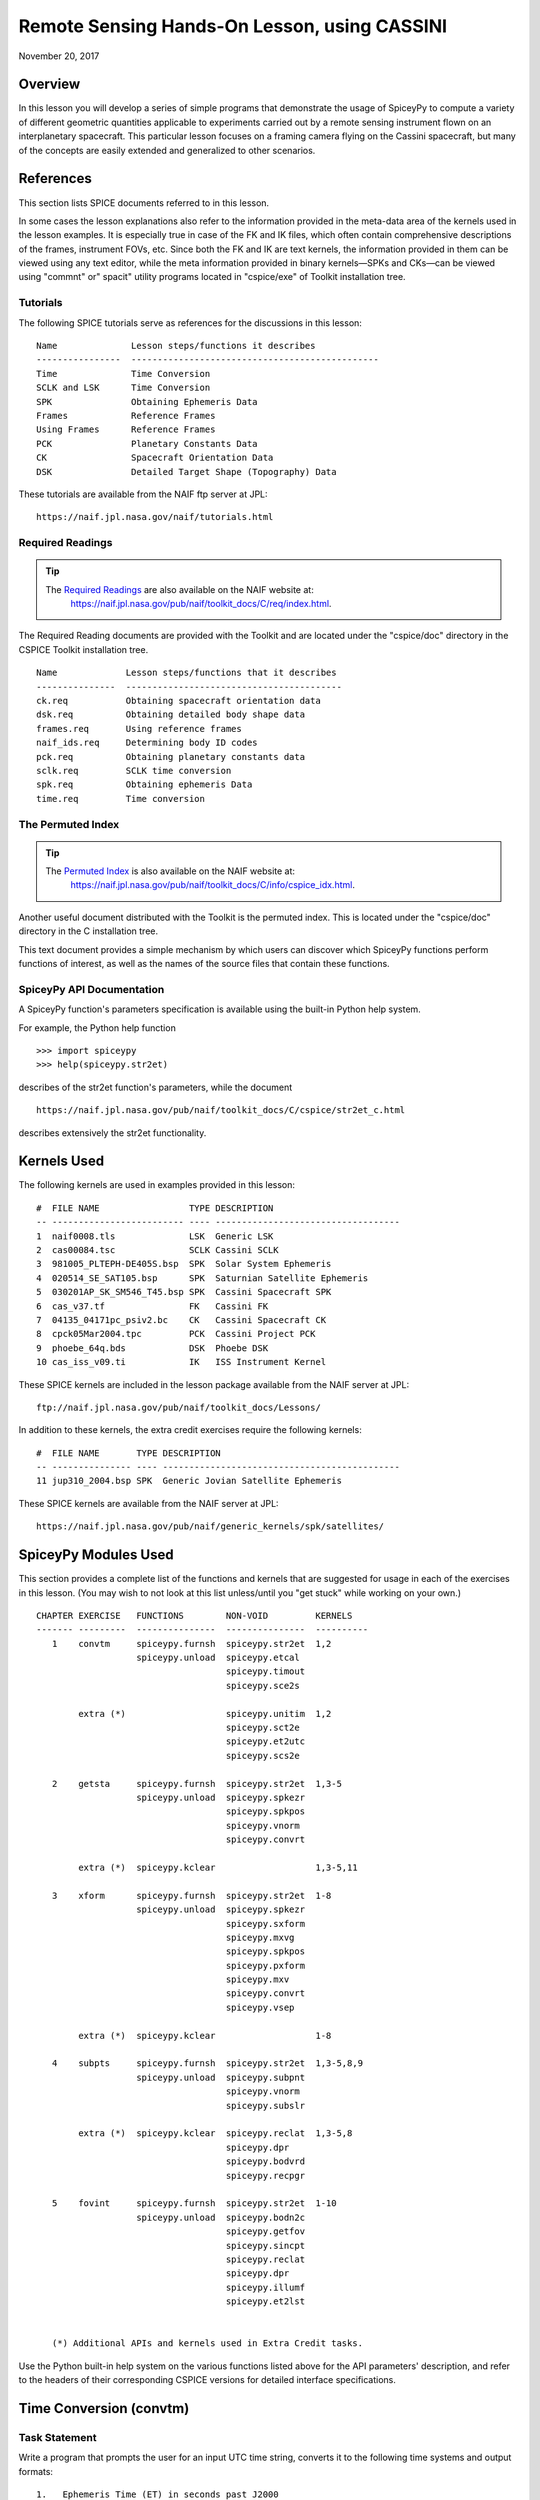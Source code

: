 Remote Sensing Hands-On Lesson, using CASSINI
==============================================

November 20, 2017

Overview
--------

In this lesson you will develop a series of simple programs that
demonstrate the usage of SpiceyPy to compute a variety of different
geometric quantities applicable to experiments carried out by a remote
sensing instrument flown on an interplanetary spacecraft. This
particular lesson focuses on a framing camera flying on the Cassini
spacecraft, but many of the concepts are easily extended and generalized
to other scenarios.

References
----------

This section lists SPICE documents referred to in this lesson.

In some cases the lesson explanations also refer to the information
provided in the meta-data area of the kernels used in the lesson
examples. It is especially true in case of the FK and IK files, which
often contain comprehensive descriptions of the frames, instrument FOVs,
etc. Since both the FK and IK are text kernels, the information provided
in them can be viewed using any text editor, while the meta information
provided in binary kernels—SPKs and CKs—can be viewed using
"commnt" or" spacit" utility programs located in "cspice/exe" of
Toolkit installation tree.

Tutorials
^^^^^^^^^^

The following SPICE tutorials serve as references for the discussions in
this lesson:

::

      Name              Lesson steps/functions it describes
      ----------------  -----------------------------------------------
      Time              Time Conversion
      SCLK and LSK      Time Conversion
      SPK               Obtaining Ephemeris Data
      Frames            Reference Frames
      Using Frames      Reference Frames
      PCK               Planetary Constants Data
      CK                Spacecraft Orientation Data
      DSK               Detailed Target Shape (Topography) Data

These tutorials are available from the NAIF ftp server at JPL:

::

      https://naif.jpl.nasa.gov/naif/tutorials.html

Required Readings
^^^^^^^^^^^^^^^^^^

.. tip::
   The `Required Readings <https://naif.jpl.nasa.gov/pub/naif/toolkit_docs/C/req/index.html>`_ are also available on the NAIF website at:
      https://naif.jpl.nasa.gov/pub/naif/toolkit_docs/C/req/index.html.

The Required Reading documents are provided with the Toolkit and are
located under the "cspice/doc" directory in the CSPICE Toolkit
installation tree.

::

      Name             Lesson steps/functions that it describes
      ---------------  -----------------------------------------
      ck.req           Obtaining spacecraft orientation data
      dsk.req          Obtaining detailed body shape data
      frames.req       Using reference frames
      naif_ids.req     Determining body ID codes
      pck.req          Obtaining planetary constants data
      sclk.req         SCLK time conversion
      spk.req          Obtaining ephemeris Data
      time.req         Time conversion

The Permuted Index
^^^^^^^^^^^^^^^^^^^

.. tip::
   The `Permuted Index <https://naif.jpl.nasa.gov/pub/naif/toolkit_docs/C/info/cspice_idx.html>`_ is also available on the NAIF website at:
      https://naif.jpl.nasa.gov/pub/naif/toolkit_docs/C/info/cspice_idx.html.


Another useful document distributed with the Toolkit is the permuted
index. This is located under the "cspice/doc" directory in the C
installation tree.

This text document provides a simple mechanism by which users can
discover which SpiceyPy functions perform functions of interest, as well
as the names of the source files that contain these functions.

SpiceyPy API Documentation
^^^^^^^^^^^^^^^^^^^^^^^^^^^

A SpiceyPy function's parameters specification is available using the
built-in Python help system.

For example, the Python help function

::

      >>> import spiceypy
      >>> help(spiceypy.str2et)

describes of the str2et function's parameters, while the document

::

      https://naif.jpl.nasa.gov/pub/naif/toolkit_docs/C/cspice/str2et_c.html

describes extensively the str2et functionality.

Kernels Used
------------

The following kernels are used in examples provided in this lesson:

::

      #  FILE NAME                 TYPE DESCRIPTION
      -- ------------------------- ---- -----------------------------------
      1  naif0008.tls              LSK  Generic LSK
      2  cas00084.tsc              SCLK Cassini SCLK
      3  981005_PLTEPH-DE405S.bsp  SPK  Solar System Ephemeris
      4  020514_SE_SAT105.bsp      SPK  Saturnian Satellite Ephemeris
      5  030201AP_SK_SM546_T45.bsp SPK  Cassini Spacecraft SPK
      6  cas_v37.tf                FK   Cassini FK
      7  04135_04171pc_psiv2.bc    CK   Cassini Spacecraft CK
      8  cpck05Mar2004.tpc         PCK  Cassini Project PCK
      9  phoebe_64q.bds            DSK  Phoebe DSK
      10 cas_iss_v09.ti            IK   ISS Instrument Kernel

These SPICE kernels are included in the lesson package available from
the NAIF server at JPL:

::

      ftp://naif.jpl.nasa.gov/pub/naif/toolkit_docs/Lessons/

In addition to these kernels, the extra credit exercises require the
following kernels:

::

      #  FILE NAME       TYPE DESCRIPTION
      -- --------------- ---- ---------------------------------------------
      11 jup310_2004.bsp SPK  Generic Jovian Satellite Ephemeris

These SPICE kernels are available from the NAIF server at JPL:

::

      https://naif.jpl.nasa.gov/pub/naif/generic_kernels/spk/satellites/

SpiceyPy Modules Used
---------------------

This section provides a complete list of the functions and kernels that
are suggested for usage in each of the exercises in this lesson. (You
may wish to not look at this list unless/until you "get stuck" while
working on your own.)

::

      CHAPTER EXERCISE   FUNCTIONS        NON-VOID         KERNELS
      ------- ---------  ---------------  ---------------  ----------
         1    convtm     spiceypy.furnsh  spiceypy.str2et  1,2
                         spiceypy.unload  spiceypy.etcal
                                          spiceypy.timout
                                          spiceypy.sce2s

              extra (*)                   spiceypy.unitim  1,2
                                          spiceypy.sct2e
                                          spiceypy.et2utc
                                          spiceypy.scs2e

         2    getsta     spiceypy.furnsh  spiceypy.str2et  1,3-5
                         spiceypy.unload  spiceypy.spkezr
                                          spiceypy.spkpos
                                          spiceypy.vnorm
                                          spiceypy.convrt

              extra (*)  spiceypy.kclear                   1,3-5,11

         3    xform      spiceypy.furnsh  spiceypy.str2et  1-8
                         spiceypy.unload  spiceypy.spkezr
                                          spiceypy.sxform
                                          spiceypy.mxvg
                                          spiceypy.spkpos
                                          spiceypy.pxform
                                          spiceypy.mxv
                                          spiceypy.convrt
                                          spiceypy.vsep

              extra (*)  spiceypy.kclear                   1-8

         4    subpts     spiceypy.furnsh  spiceypy.str2et  1,3-5,8,9
                         spiceypy.unload  spiceypy.subpnt
                                          spiceypy.vnorm
                                          spiceypy.subslr

              extra (*)  spiceypy.kclear  spiceypy.reclat  1,3-5,8
                                          spiceypy.dpr
                                          spiceypy.bodvrd
                                          spiceypy.recpgr

         5    fovint     spiceypy.furnsh  spiceypy.str2et  1-10
                         spiceypy.unload  spiceypy.bodn2c
                                          spiceypy.getfov
                                          spiceypy.sincpt
                                          spiceypy.reclat
                                          spiceypy.dpr
                                          spiceypy.illumf
                                          spiceypy.et2lst


         (*) Additional APIs and kernels used in Extra Credit tasks.

Use the Python built-in help system on the various functions listed
above for the API parameters' description, and refer to the headers of
their corresponding CSPICE versions for detailed interface
specifications.

Time Conversion (convtm)
------------------------------

Task Statement
^^^^^^^^^^^^^^

Write a program that prompts the user for an input UTC time string,
converts it to the following time systems and output formats:

::

       1.   Ephemeris Time (ET) in seconds past J2000

       2.   Calendar Ephemeris Time

       3.   Spacecraft Clock Time

and displays the results. Use the program to convert “2004 jun 11
19:32:00” UTC into these alternate systems.

Learning Goals
^^^^^^^^^^^^^^

Familiarity with the various time conversion and parsing functions
available in the Toolkit. Exposure to source code headers and their
usage in learning to call functions.

Approach
^^^^^^^^

The solution to the problem can be broken down into a series of simple
steps:

::

       --   Decide which SPICE kernels are necessary. Prepare a meta-kernel
            listing the kernels and load it into the program.

       --   Prompt the user for an input UTC time string.

       --   Convert the input time string into ephemeris time expressed as
            seconds past J2000 TDB. Display the result.

       --   Convert ephemeris time into a calendar format. Display the
            result.

       --   Convert ephemeris time into a spacecraft clock string. Display
            the result.

You may find it useful to consult the permuted index, the headers of
various source modules, and the
"Time Required Reading" (time.req) and" SCLK Required Reading"
(sclk.req) documents.

When completing the "calendar format" step above, consider using one
of two possible methods: spiceypy.etcal or spiceypy.timout.

Solution
^^^^^^^^

Solution Meta-Kernel

The meta-kernel we created for the solution to this exercise is named
'convtm.tm'. Its contents follow:

::

      KPL/MK

         This is the meta-kernel used in the solution of the "Time
         Conversion" task in the Remote Sensing Hands On Lesson.

         The names and contents of the kernels referenced by this
         meta-kernel are as follows:

         File name                   Contents
         --------------------------  -----------------------------
         naif0008.tls                Generic LSK
         cas00084.tsc                Cassini SCLK


         \begindata
         KERNELS_TO_LOAD = ( 'kernels/lsk/naif0008.tls',
                             'kernels/sclk/cas00084.tsc' )
         \begintext

Solution Source Code

A sample solution to the problem follows:

::

      #
      # Solution convtm
      #
      from __future__ import print_function
      from builtins import input

      import spiceypy

      def convtm():
          #
          # Local Parameters
          #
          METAKR = 'convtm.tm'
          SCLKID = -82

          spiceypy.furnsh( METAKR )

          #
          # Prompt the user for the input time string.
          #
          utctim = input( 'Input UTC Time: ' )

          print( 'Converting UTC Time: {:s}'.format( utctim ) )

          #
          # Convert utctim to ET.
          #
          et = spiceypy.str2et( utctim )

          print( '   ET Seconds Past J2000: {:16.3f}'.format( et ) )

          #
          # Now convert ET to a calendar time string.
          # This can be accomplished in two ways.
          #
          calet = spiceypy.etcal( et )

          print( '   Calendar ET (etcal):   {:s}'.format( calet ) )

          #
          # Or use timout for finer control over the
          # output format. The picture below was built
          # by examining the header of timout.
          #
          calet = spiceypy.timout( et, 'YYYY-MON-DDTHR:MN:SC ::TDB' )

          print( '   Calendar ET (timout):  {:s}'.format( calet ) )

          #
          # Convert ET to spacecraft clock time.
          #
          sclkst = spiceypy.sce2s( SCLKID, et )

          print( '   Spacecraft Clock Time: {:s}'.format( sclkst ) )

          spiceypy.unload( METAKR )

      if __name__ == '__main__':
          convtm()

Solution Sample Output

Execute the program:

::

      Input UTC Time: 2004 jun 11 19:32:00
      Converting UTC Time: 2004 jun 11 19:32:00
         ET Seconds Past J2000:    140254384.185
         Calendar ET (etcal):   2004 JUN 11 19:33:04.184
         Calendar ET (timout):  2004-JUN-11T19:33:04
         Spacecraft Clock Time: 1/1465674964.105

Extra Credit
^^^^^^^^^^^^^

In this "extra credit" section you will be presented with more
complex tasks, aimed at improving your understanding of time
conversions, the Toolkit routines that deal with them, and some common
errors that may happen during the execution of these conversions.

These "extra credit" tasks are provided as task statements, and
unlike the regular tasks, no approach or solution source code is
provided. In the next section, you will find the numeric solutions (when
applicable) and answers to the questions asked in these tasks.

Task statements and questions

::

       1.   Extend your program to convert the input UTC time string to TDB
            Julian Date. Convert "2004 jun 11 19:32:00" UTC.

       2.   Remove the LSK from the original meta-kernel and run your
            program again, using the same inputs as before. Has anything
            changed? Why?

       3.   Remove the SCLK from the original meta-kernel and run your
            program again, using the same inputs as before. Has anything
            changed? Why?

       4.   Modify your program to perform conversion of UTC or ephemeris
            time, to a spacecraft clock string using the NAIF ID for the
            CASSINI ISS NAC camera. Convert "2004 jun 11 19:32:00" UTC.

       5.   Find the earliest UTC time that can be converted to CASSINI
            spacecraft clock.

       6.   Extend your program to convert the spacecraft clock time
            obtained in the regular task back to UTC Time and present it in
            ISO calendar date format, with a resolution of milliseconds.

       7.   Examine the contents of the generic LSK and the CASSINI SCLK
            kernels. Can you understand and explain what you see?

Solutions and answers

::

       1.   Two methods exist in order to convert ephemeris time to Julian
            Date: spiceypy.unitim and spiceypy.timout. The difference
            between them is the type of output produced by each method.
            spiceypy.unitim returns the double precision value of an input
            epoch, while spiceypy.timout returns the string representation
            of the ephemeris time in Julian Date format (when picture input
            is set to 'JULIAND.######### ::TDB'). Refer to the function
            header for further details. The solution for the requested
            input UTC string is:

         Julian Date TDB:   2453168.3146318

       2.   When running the original program without the LSK kernel, an
            error is produced:

      Traceback (most recent call last):
        File "convtm.py", line 67, in <module>
          convtm()
        File "convtm.py", line 30, in convtm
          et = spiceypy.str2et( utctim )
        File "/home/bsemenov/local/lib/python3.5/site-packages/spiceypy/spi
      ceypy.py", line 76, in with_errcheck
          check_for_spice_error(f)
        File "/home/bsemenov/local/lib/python3.5/site-packages/spiceypy/spi
      ceypy.py", line 59, in check_for_spice_error
          raise stypes.SpiceyError(msg)
      spiceypy.utils.support_types.SpiceyError:
      =====================================================================
      ===========

      Toolkit version: N0066

      SPICE(NOLEAPSECONDS) --

      The variable that points to the leapseconds (DELTET/DELTA_AT) could n
      ot be located in the kernel pool.  It is likely that the leapseconds
      kernel has not been loaded via the routine FURNSH.

      str2et_c --> STR2ET --> TTRANS

      =====================================================================
      ===========

            This error is triggered by spiceypy.str2et because the variable
            that points to the leapseconds is not present in the kernel
            pool and therefore the program lacks data required to perform
            the requested UTC to ephemeris time conversion.

            By default, SPICE will report, as a minimum, a short
            descriptive message and a expanded form of this short message
            where more details about the error are provided. If this error
            message is not sufficient for you to understand what has
            happened, you could go to the "Exceptions" section in the
            SPICELIB or CSPICE headers of the function that has triggered
            the error and find out more information about the possible
            causes.

       3.   When running the original program without the SCLK kernel, an
            error is produced:

      Traceback (most recent call last):
        File "convtm.py", line 67, in <module>
          convtm()
        File "convtm.py", line 58, in convtm
          sclkst = spiceypy.sce2s( SCLKID, et )
        File "/home/bsemenov/local/lib/python3.5/site-packages/spiceypy/spi
      ceypy.py", line 76, in with_errcheck
          check_for_spice_error(f)
        File "/home/bsemenov/local/lib/python3.5/site-packages/spiceypy/spi
      ceypy.py", line 59, in check_for_spice_error
          raise stypes.SpiceyError(msg)
      spiceypy.utils.support_types.SpiceyError:
      =====================================================================
      ===========

      Toolkit version: N0066

      SPICE(KERNELVARNOTFOUND) --
      The Variable Was not Found in the Kernel Pool.
      SCLK_DATA_TYPE_82 not found. Did you load the SCLK kernel?

      sce2s_c --> SCE2S --> SCE2T --> SCTYPE --> SCLI01

      =====================================================================
      ===========

            This error is triggered by spiceypy.sce2s. In this case the
            error message may not give you enough information to understand
            what has actually happened. Nevertheless, the expanded form of
            this short message clearly indicates that the SCLK kernel for
            the spacecraft ID -82 has not been loaded.

            The UTC string to ephemeris time conversion and the conversion
            of ephemeris time into a calendar format worked normally as
            these conversions only require the LSK kernel to be loaded.

       4.   The first thing you need to do is to find out what the NAIF ID
            is for the CASSINI ISS NAC camera. In order to do so, examine
            the ISS instrument kernel listed above and look for the "NAIF
            ID Code to Name Mapping" and there, for the NAIF ID given to
            CASSINI_ISS_NAC (which is -82360). Then replace in your code
            the SCLK ID -82 with -82360. After executing the program using
            the original meta-kernel, you will be getting the same error as
            in the previous task. Despite the error being exactly the same,
            this case is different. Generally, spacecraft clocks are
            associated with the spacecraft ID and not with its payload,
            sensors or structures IDs. Therefore, in order to do
            conversions from/to spacecraft clock for payload, sensors or
            spacecraft structures, the spacecraft ID must be used.

            Note that this does not need to be true for all missions or
            payloads, as SPICE does not restrict the SCLKs to spacecraft
            IDs only. Please refer to your mission's SCLK kernels for
            particulars.

       5.   Use spiceypy.sct2e with the encoding of the Cassini spacecraft
            clock time set to 0.0 ticks and convert the resulting ephemeris
            time to UTC using either spiceypy.timout or spiceypy.et2utc.
            The solution for the requested SCLK string is:

         Earliest UTC convertible to SCLK: 1980-01-01T00:00:00.000

       6.   Use spiceypy.scs2e with the SCLK string obtained in the
            computations performed in the regular tasks and convert the
            resulting ephemeris time to UTC using either spiceypy.et2utc,
            with 'ISOC' format and 3 digits precision, or using
            spiceypy.timout using the time picture 'YYYY-MM-DDTHR:MN:SC.###
            ::RND'. The solution of the requested conversion is:

         Spacecraft Clock Time:          1/1465674964.105
         UTC time from spacecraft clock: 2004-06-11T19:31:59.999

Obtaining Target States and Positions (getsta)
----------------------------------------------

.. _task-statement-rs-1:

Task Statement
^^^^^^^^^^^^^^

Write a program that prompts the user for an input UTC time string,
computes the following quantities at that epoch:

::

       1.   The apparent state of Phoebe as seen from CASSINI in the J2000
            frame, in kilometers and kilometers/second. This vector itself
            is not of any particular interest, but it is a useful
            intermediate quantity in some geometry calculations.

       2.   The apparent position of the Earth as seen from CASSINI in the
            J2000 frame, in kilometers.

       3.   The one-way light time between CASSINI and the apparent
            position of Earth, in seconds.

       4.   The apparent position of the Sun as seen from Phoebe in the
            J2000 frame (J2000), in kilometers.

       5.   The actual (geometric) distance between the Sun and Phoebe, in
            astronomical units.

and displays the results. Use the program to compute these quantities at
“2004 jun 11 19:32:00” UTC.

.. _learning-goals-rs-1:

Learning Goals
^^^^^^^^^^^^^^

Understand the anatomy of an spiceypy.spkezr call. Discover the
difference between spiceypy.spkezr and spiceypy.spkpos. Familiarity with
the Toolkit utility "brief". Exposure to unit conversion with
SpiceyPy.

.. _approach-rs-1:

Approach
^^^^^^^^

The solution to the problem can be broken down into a series of simple
steps:

::

       --   Decide which SPICE kernels are necessary. Prepare a meta-kernel
            listing the kernels and load it into the program.

       --   Prompt the user for an input time string.

       --   Convert the input time string into ephemeris time expressed as
            seconds past J2000 TDB.

       --   Compute the state of Phoebe relative to CASSINI in the J2000
            reference frame, corrected for aberrations.

       --   Compute the position of Earth relative to CASSINI in the J2000
            reference frame, corrected for aberrations. (The function in
            the library that computes this also returns the one-way light
            time between CASSINI and Earth.)

       --   Compute the position of the Sun relative to Phoebe in the J2000
            reference frame, corrected for aberrations.

       --   Compute the position of the Sun relative to Phoebe without
            correcting for aberration.

            Compute the length of this vector. This provides the desired
            distance in kilometers.

       --   Convert the distance in kilometers into AU.

You may find it useful to consult the permuted index, the headers of
various source modules, and the "SPK Required Reading" (spk.req)
document.

When deciding which SPK files to load, the Toolkit utility "brief"
may be of some use.

"brief" is located in the" cspice/exe"directory for C toolkits.
Consult its user's guide available in "cspice/doc/brief.ug" for
details.

.. _solution-rs-1:

Solution
^^^^^^^^

Solution Meta-Kernel

The meta-kernel we created for the solution to this exercise is named
'getsta.tm'. Its contents follow:

::

      KPL/MK

         This is the meta-kernel used in the solution of the
         "Obtaining Target States and Positions" task in the
         Remote Sensing Hands On Lesson.

         The names and contents of the kernels referenced by this
         meta-kernel are as follows:

         File name                   Contents
         --------------------------  -----------------------------
         naif0008.tls                Generic LSK
         981005_PLTEPH-DE405S.bsp    Solar System Ephemeris
         020514_SE_SAT105.bsp        Saturnian Satellite Ephemeris
         030201AP_SK_SM546_T45.bsp   Cassini Spacecraft SPK


         \begindata
         KERNELS_TO_LOAD = ( 'kernels/lsk/naif0008.tls',
                             'kernels/spk/981005_PLTEPH-DE405S.bsp',
                             'kernels/spk/020514_SE_SAT105.bsp',
                             'kernels/spk/030201AP_SK_SM546_T45.bsp' )
         \begintext

Solution Source Code

A sample solution to the problem follows:

::

      #
      # Solution getsta.py
      #
      from __future__ import print_function
      from builtins import input

      import spiceypy

      def getsta():
          #
          # Local parameters
          #
          METAKR = 'getsta.tm'

          #
          # Load the kernels that this program requires.  We
          # will need a leapseconds kernel to convert input
          # UTC time strings into ET.  We also will need the
          # necessary SPK files with coverage for the bodies
          # in which we are interested.
          #
          spiceypy.furnsh( METAKR )

          #
          #Prompt the user for the input time string.
          #
          utctim = input( 'Input UTC Time: ' )

          print( 'Converting UTC Time: {:s}'.format(utctim)  )

          #
          #Convert utctim to ET.
          #
          et = spiceypy.str2et( utctim )

          print( '   ET seconds past J2000: {:16.3f}'.format(et) )

          #
          # Compute the apparent state of Phoebe as seen from
          # CASSINI in the J2000 frame.  All of the ephemeris
          # readers return states in units of kilometers and
          # kilometers per second.
          #
          [state, ltime] = spiceypy.spkezr( 'PHOEBE', et,      'J2000',
                                            'LT+S',   'CASSINI'       )

          print( '   Apparent state of Phoebe as seen '
                 'from CASSINI in the J2000\n'
                 '      frame (km, km/s):'              )

          print( '      X = {:16.3f}'.format(state[0])       )
          print( '      Y = {:16.3f}'.format(state[1])       )
          print( '      Z = {:16.3f}'.format(state[2])       )
          print( '     VX = {:16.3f}'.format(state[3])       )
          print( '     VY = {:16.3f}'.format(state[4])       )
          print( '     VZ = {:16.3f}'.format(state[5])       )

          #
          # Compute the apparent position of Earth as seen from
          # CASSINI in the J2000 frame.  Note: We could have
          # continued using spkezr and simply ignored the
          # velocity components.
          #
          [pos, ltime] = spiceypy.spkpos( 'EARTH', et,        'J2000',
                                          'LT+S',  'CASSINI',         )

          print( '   Apparent position of Earth as '
                 'seen from CASSINI in the J2000\n'
                 '      frame (km):'                )
          print( '      X = {:16.3f}'.format(pos[0])  )
          print( '      Y = {:16.3f}'.format(pos[1])  )
          print( '      Z = {:16.3f}'.format(pos[2])  )

          #
          # We need only display LTIME, as it is precisely the
          # light time in which we are interested.
          #
          print( '   One way light time between CASSINI and '
                 'the apparent position\n'
                 '      of Earth (seconds):'
                 ' {:16.3f}'.format(ltime) )

          #
          # Compute the apparent position of the Sun as seen from
          # PHOEBE in the J2000 frame.
          #
          [pos, ltime] = spiceypy.spkpos( 'SUN',  et,       'J2000',
                                          'LT+S', 'PHOEBE',         )

          print( '   Apparent position of Sun as '
                 'seen from Phoebe in the\n'
                 '       J2000 frame (km):'           )
          print( '      X = {:16.3f}'.format(pos[0])  )
          print( '      Y = {:16.3f}'.format(pos[1])  )
          print( '      Z = {:16.3f}'.format(pos[2])  )

          #
          # Now we need to compute the actual distance between
          # the Sun and Phoebe.  The above spkpos call gives us
          # the apparent distance, so we need to adjust our
          # aberration correction appropriately.
          #
          [pos, ltime] = spiceypy.spkpos( 'SUN',  et,      'J2000',
                                          'NONE', 'PHOEBE'         )

          #
          # Compute the distance between the body centers in
          # kilometers.
          #
          dist = spiceypy.vnorm( pos )

          #
          # Convert this value to AU using convrt.
          #
          dist = spiceypy.convrt( dist, 'KM', 'AU' )

          print( '   Actual distance between Sun and '
                 'Phoebe body centers:\n'
                 '      (AU): {:16.3f}'.format(dist) )

          spiceypy.unload( METAKR )

      if __name__ == '__main__':
          getsta()

Solution Sample Output

Execute the program:

::

      Input UTC Time: 2004 jun 11 19:32:00
      Converting UTC Time: 2004 jun 11 19:32:00
         ET seconds past J2000:    140254384.185
         Apparent state of Phoebe as seen from CASSINI in the J2000
            frame (km, km/s):
            X =         -119.921
            Y =         2194.139
            Z =          -57.639
           VX =           -5.980
           VY =           -2.119
           VZ =           -0.295
         Apparent position of Earth as seen from CASSINI in the J2000
            frame (km):
            X =    353019393.123
            Y =  -1328180352.140
            Z =   -568134171.697
         One way light time between CASSINI and the apparent position
            of Earth (seconds):         4960.427
         Apparent position of Sun as seen from Phoebe in the
             J2000 frame (km):
            X =    376551465.272
            Y =  -1190495630.303
            Z =   -508438699.110
         Actual distance between Sun and Phoebe body centers:
            (AU):            9.012

.. _extra-credit-rs-1:

Extra Credit
^^^^^^^^^^^^^

In this "extra credit" section you will be presented with more
complex tasks, aimed at improving your understanding of state
computations, particularly the application of the different light time
and stellar aberration corrections available in the spiceypy.spkezr
function, and some common errors that may happen when computing these
states.

These "extra credit" tasks are provided as task statements, and
unlike the regular tasks, no approach or solution source code is
provided. In the next section, you will find the numeric solutions (when
applicable) and answers to the questions asked in these tasks.

Task statements and questions

::

       1.   Remove the Solar System ephemerides SPK from the original
            meta-kernel and run your program again, using the same inputs
            as before. Has anything changed? Why?

       2.   Extend your program to compute the geometric position of
            Jupiter as seen from Saturn in the J2000 frame (J2000), in
            kilometers.

       3.   Extend, or modify, your program to compute the position of the
            Sun as seen from Saturn in the J2000 frame (J2000), in
            kilometers, using the following light time and aberration
            corrections: NONE, LT and LT+S. Explain the differences.

       4.   Examine the CASSINI frames definition kernel and the ISS
            instrument kernel to find the SPICE ID/name definitions.

Solutions and answers

::

       1.   When running the original program without the Solar System
            ephemerides SPK, an error is produced by spiceypy.spkezr:

      Traceback (most recent call last):
        File "getsta.py", line 128, in <module>
          getsta()
        File "getsta.py", line 47, in getsta
          'LT+S',   'CASSINI'       )
        File "/home/bsemenov/local/lib/python3.5/site-packages/spiceypy/spi
      ceypy.py", line 76, in with_errcheck
          check_for_spice_error(f)
        File "/home/bsemenov/local/lib/python3.5/site-packages/spiceypy/spi
      ceypy.py", line 59, in check_for_spice_error
          raise stypes.SpiceyError(msg)
      spiceypy.utils.support_types.SpiceyError:
      =====================================================================
      ===========

      Toolkit version: N0066

      SPICE(SPKINSUFFDATA) --

      Insufficient ephemeris data has been loaded to compute the state of -
      82 (CASSINI) relative to 0 (SOLAR SYSTEM BARYCENTER) at the ephemeris
       epoch 2004 JUN 11 19:33:04.184.

      spkezr_c --> SPKEZR --> SPKEZ --> SPKACS --> SPKGEO

      =====================================================================
      ===========

            This error is generated when trying to compute the apparent
            state of Phoebe as seen from CASSINI in the J2000 frame because
            despite both Phoebe and CASSINI ephemeris data being relative
            to the Saturn Barycenter, the state of the spacecraft with
            respect to the solar system barycenter is required to compute
            the light time and stellar aberrations. The loaded SPK data are
            enough to compute geometric states of CASSINI with respect to
            the Saturn Barycenter, and geometric states of Phoebe with
            respect to the Saturn Barycenter, but insufficient to compute
            the state of the spacecraft relative to the Solar System
            Barycenter because the SPK data needed to compute geometric
            states of Saturn Barycenter relative to the Solar System
            barycenter are no longer loaded. Run "brief" on the SPKs used
            in the original task to find out which ephemeris objects are
            available from those kernels. If you want to find out what is
            the 'center of motion' for the ephemeris object(s) included in
            an SPK, use the -c option when running "brief":


      BRIEF -- Version 4.0.0, September 8, 2010 -- Toolkit Version N0066


      Summary for: kernels/spk/981005_PLTEPH-DE405S.bsp

      Bodies: MERCURY BARYCENTER (1) w.r.t. SOLAR SYSTEM BARYCENTER (0)
              VENUS BARYCENTER (2) w.r.t. SOLAR SYSTEM BARYCENTER (0)
              EARTH BARYCENTER (3) w.r.t. SOLAR SYSTEM BARYCENTER (0)
              MARS BARYCENTER (4) w.r.t. SOLAR SYSTEM BARYCENTER (0)
              JUPITER BARYCENTER (5) w.r.t. SOLAR SYSTEM BARYCENTER (0)
              SATURN BARYCENTER (6) w.r.t. SOLAR SYSTEM BARYCENTER (0)
              URANUS BARYCENTER (7) w.r.t. SOLAR SYSTEM BARYCENTER (0)
              NEPTUNE BARYCENTER (8) w.r.t. SOLAR SYSTEM BARYCENTER (0)
              PLUTO BARYCENTER (9) w.r.t. SOLAR SYSTEM BARYCENTER (0)
              SUN (10) w.r.t. SOLAR SYSTEM BARYCENTER (0)
              MERCURY (199) w.r.t. MERCURY BARYCENTER (1)
              VENUS (299) w.r.t. VENUS BARYCENTER (2)
              MOON (301) w.r.t. EARTH BARYCENTER (3)
              EARTH (399) w.r.t. EARTH BARYCENTER (3)
              MARS (499) w.r.t. MARS BARYCENTER (4)
              Start of Interval (UTC)             End of Interval (UTC)
              -----------------------------       -------------------------
      ----
              2004-JUN-11 05:00:00.000            2004-JUN-12 12:00:00.000


      Summary for: kernels/spk/020514_SE_SAT105.bsp

      Bodies: MIMAS (601) w.r.t. SATURN BARYCENTER (6)
              ENCELADUS (602) w.r.t. SATURN BARYCENTER (6)
              TETHYS (603) w.r.t. SATURN BARYCENTER (6)
              DIONE (604) w.r.t. SATURN BARYCENTER (6)
              RHEA (605) w.r.t. SATURN BARYCENTER (6)
              TITAN (606) w.r.t. SATURN BARYCENTER (6)
              HYPERION (607) w.r.t. SATURN BARYCENTER (6)
              IAPETUS (608) w.r.t. SATURN BARYCENTER (6)
              PHOEBE (609) w.r.t. SATURN BARYCENTER (6)
              SATURN (699) w.r.t. SATURN BARYCENTER (6)
              Start of Interval (UTC)             End of Interval (UTC)
              -----------------------------       -------------------------
      ----
              2004-JUN-11 05:00:00.000            2004-JUN-12 12:00:00.000


      Summary for: kernels/spk/030201AP_SK_SM546_T45.bsp

      Body: CASSINI (-82) w.r.t. SATURN BARYCENTER (6)
            Start of Interval (UTC)             End of Interval (UTC)
            -----------------------------       ---------------------------
      --
            2004-JUN-11 05:00:00.000            2004-JUN-12 12:00:00.000



       2.   If you run your extended program with the original meta-kernel,
            the SPICE(SPKINSUFFDATA) error should be produced by the
            spiceypy.spkpos function because you have not loaded enough
            ephemeris data to compute the position of Jupiter with respect
            to Saturn. The loaded SPKs contain data for Saturn relative to
            the Solar System Barycenter, and for the Jupiter System
            Barycenter relative to the Solar System Barycenter, but the
            data for Jupiter relative to the Jupiter System Barycenter are
            missing:


         Additional kernels required for this task:

         File name                Contents
         -----------------------  ----------------------------------
         jup310_2004.bsp          Generic Jovian Satellite Ephemeris


         available in the NAIF server at:

      https://naif.jpl.nasa.gov/pub/naif/generic_kernels/spk/satellites/


            Download the relevant SPK, add it to the meta-kernel and run
            again your extended program. The solution for the input UTC
            time "2004 jun 11 19:32:00" when using the downloaded Jovian
            Satellite Ephemeris SPK:

         Actual position of Jupiter as seen from Saturn in the
            J2000 frame (km):
            X =   -436016583.291
            Y =  -1094176737.323
            Z =   -446585337.431

       3.   When using 'NONE' aberration corrections, spiceypy.spkpos
            returns the geometric position of the target body relative to
            the observer. If 'LT' is used, the returned vector corresponds
            to the position of the target at the moment it emitted photons
            arriving at the observer at `et'. If 'LT+S' is used instead,
            the returned vector takes into account the observer's velocity
            relative to the solar system barycenter. The solution for the
            input UTC time "2004 jun 11 19:32:00" is:


         Actual (geometric) position of Sun as seen from Saturn in the
            J2000 frame (km):
            X =    367770592.367
            Y =  -1197330367.359
            Z =   -510369088.677
         Light-time corrected position of Sun as seen from Saturn in the
            J2000 frame (km):
            X =    367770572.921
            Y =  -1197330417.733
            Z =   -510369109.509
         Apparent position of Sun as seen from Saturn in the
            J2000 frame (km):
            X =    367726456.168
            Y =  -1197342627.879
            Z =   -510372252.747

Spacecraft Orientation and Reference Frames (xform)
---------------------------------------------------

.. _task-statement-rs-2:

Task Statement
^^^^^^^^^^^^^^

Write a program that prompts the user for an input time string, computes
and displays the following at the epoch of interest:

::

       1.   The apparent state of Phoebe as seen from CASSINI in the
            IAU_PHOEBE body-fixed frame. This vector itself is not of any
            particular interest, but it is a useful intermediate quantity
            in some geometry calculations.

       2.   The angular separation between the apparent position of Earth
            as seen from CASSINI and the nominal boresight of the CASSINI
            high gain antenna (HGA).

            The HGA boresight direction is provided by the kernel variable
            TKFRAME_-82101_BORESIGHT, which is defined in the Cassini frame
            kernel cited above in the section "Kernels Used." In this
            kernel, the HGA boresight vector is expressed relative to the
            CASSINI_HGA reference frame.

Use the program to compute these quantities at the epoch “2004 jun 11
19:32:00” UTC.

.. _learning-goals-2:

Learning Goals
^^^^^^^^^^^^^^

Familiarity with the different types of kernels involved in chaining
reference frames together, both inertial and non-inertial. Discover some
of the matrix and vector math functions. Understand the difference
between spiceypy.pxform and spiceypy.sxform.

.. _approach-2:

Approach
^^^^^^^^

The solution to the problem can be broken down into a series of simple
steps:

::

       --   Decide which SPICE kernels are necessary. Prepare a meta-kernel
            listing the kernels and load it into the program.

       --   Prompt the user for an input time string.

       --   Convert the input time string into ephemeris time expressed as
            seconds past J2000 TDB.

       --   Compute the state of Phoebe relative to CASSINI in the J2000
            reference frame, corrected for aberrations.

       --   Compute the state transformation matrix from J2000 to
            IAU_PHOEBE at the epoch, adjusted for light time.

       --   Multiply the state of Phoebe relative to CASSINI in the J2000
            reference frame by the state transformation matrix computed in
            the previous step.

       --   Compute the position of Earth relative to CASSINI in the J2000
            reference frame, corrected for aberrations.

       --   Determine what the nominal boresight of the CASSINI high gain
            antenna is by examining the frame kernel's content.

       --   Compute the rotation matrix from the CASSINI high gain antenna
            frame to J2000.

       --   Multiply the nominal boresight expressed in the CASSINI high
            gain antenna frame by the rotation matrix from the previous
            step.

       --   Compute the separation between the result of the previous step
            and the apparent position of the Earth relative to CASSINI in
            the J2000 frame.

HINT: Several of the steps above may be compressed into a single step
using SpiceyPy functions with which you are already familiar. The
"long way" presented above is intended to facilitate the introduction
of the functions spiceypy.pxform and spiceypy.sxform.

You may find it useful to consult the permuted index, the headers of
various source modules, and the following toolkit documentation:

::

       1.   Frames Required Reading (frames.req)

       2.   PCK Required Reading (pck.req)

       3.   SPK Required Reading (spk.req)

       4.   CK Required Reading (ck.req)

This particular example makes use of many of the different types of
SPICE kernels. You should spend a few moments thinking about which
kernels you will need and what data they provide.

.. _solution-2:

Solution
^^^^^^^^

Solution Meta-Kernel

The meta-kernel we created for the solution to this exercise is named
'xform.tm'. Its contents follow:

::

      KPL/MK

         This is the meta-kernel used in the solution of the "Spacecraft
         Orientation and Reference Frames" task in the Remote Sensing
         Hands On Lesson.

         The names and contents of the kernels referenced by this
         meta-kernel are as follows:

         File name                   Contents
         --------------------------  -----------------------------
         naif0008.tls                Generic LSK
         cas00084.tsc                Cassini SCLK
         981005_PLTEPH-DE405S.bsp    Solar System Ephemeris
         020514_SE_SAT105.bsp        Saturnian Satellite Ephemeris
         030201AP_SK_SM546_T45.bsp   Cassini Spacecraft SPK
         cas_v37.tf                  Cassini FK
         04135_04171pc_psiv2.bc      Cassini Spacecraft CK
         cpck05Mar2004.tpc           Cassini Project PCK


         \begindata
         KERNELS_TO_LOAD = ( 'kernels/lsk/naif0008.tls',
                             'kernels/sclk/cas00084.tsc',
                             'kernels/spk/981005_PLTEPH-DE405S.bsp',
                             'kernels/spk/020514_SE_SAT105.bsp',
                             'kernels/spk/030201AP_SK_SM546_T45.bsp',
                             'kernels/fk/cas_v37.tf',
                             'kernels/ck/04135_04171pc_psiv2.bc',
                             'kernels/pck/cpck05Mar2004.tpc' )
         \begintext

Solution Source Code

A sample solution to the problem follows:

::

      #
      # Solution xform.py
      #
      from __future__ import print_function
      from builtins import input

      import spiceypy

      def xform():
          #
          # Local parameters
          #
          METAKR = 'xform.tm'

          #
          # Load the kernels that this program requires.  We
          # will need:
          #
          #    A leapseconds kernel
          #    A spacecraft clock kernel for CASSINI
          #    The necessary ephemerides
          #    A planetary constants file (PCK)
          #    A spacecraft orientation kernel for CASSINI (CK)
          #    A frame kernel (TF)
          #
          spiceypy.furnsh( METAKR )

          #
          #  Prompt the user for the input time string.
          #
          utctim = input( 'Input UTC Time: ' )

          print( 'Converting UTC Time: {:s}'.format(utctim)  )

          #
          #Convert utctim to ET.
          #
          et = spiceypy.str2et( utctim )

          print( '   ET seconds past J2000: {:16.3f}'.format(et) )

          #
          # Compute the apparent state of Phoebe as seen from
          # CASSINI in the J2000 frame.
          #
          [state, ltime] = spiceypy.spkezr( 'PHOEBE', et,      'J2000',
                                            'LT+S',   'CASSINI'       )
          #
          # Now obtain the transformation from the inertial
          # J2000 frame to the non-inertial body-fixed IAU_PHOEBE
          # frame.  Since we want the apparent position, we
          # need to subtract ltime from et.
          #
          sform = spiceypy.sxform( 'J2000', 'IAU_PHOEBE', et-ltime )

          #
          # Now rotate the apparent J2000 state into IAU_PHOEBE
          # with the following matrix multiplication:
          #
          bfixst = spiceypy.mxvg ( sform, state, 6, 6 )

          #
          # Display the results.
          #
          print( '   Apparent state of Phoebe as seen '
                 'from CASSINI in the IAU_PHOEBE\n'
                 '      body-fixed frame (km, km/s):'      )
          print( '      X = {:19.6f}'.format(bfixst[0])    )
          print( '      Y = {:19.6f}'.format(bfixst[1])    )
          print( '      Z = {:19.6f}'.format(bfixst[2])    )
          print( '     VX = {:19.6f}'.format(bfixst[3])    )
          print( '     VY = {:19.6f}'.format(bfixst[4])    )
          print( '     VZ = {:19.6f}'.format(bfixst[5])    )

          #
          # It is worth pointing out, all of the above could
          #  have been done with a single use of spkezr:
          #
          [state, ltime] = spiceypy.spkezr(
                              'PHOEBE', et,      'IAU_PHOEBE',
                              'LT+S',   'CASSINI'              )
          #
          # Display the results.
          #
          print( '   Apparent state of Phoebe as seen '
                 'from CASSINI in the IAU_PHOEBE\n'
                 '      body-fixed frame (km, km/s) '
                 'obtained using spkezr directly:'        )
          print( '      X = {:19.6f}'.format(state[0])    )
          print( '      Y = {:19.6f}'.format(state[1])    )
          print( '      Z = {:19.6f}'.format(state[2])    )
          print( '     VX = {:19.6f}'.format(state[3])    )
          print( '     VY = {:19.6f}'.format(state[4])    )
          print( '     VZ = {:19.6f}'.format(state[5])    )

          #
          # Note that the velocity found by using spkezr
          # to compute the state in the IAU_PHOEBE frame differs
          # at the few mm/second level from that found previously
          # by calling spkezr and then sxform. Computing
          # velocity via a single call to spkezr as we've
          # done immediately above is slightly more accurate because
          # it accounts for the effect of the rate of change of
          # light time on the apparent angular velocity of the
          # target's body-fixed reference frame.
          #
          # Now we are to compute the angular separation between
          # the apparent position of the Earth as seen from the
          # orbiter and the nominal boresight of the high gain
          # antenna.  First, compute the apparent position of
          # the Earth as seen from CASSINI in the J2000 frame.
          #
          [pos, ltime] = spiceypy.spkpos( 'EARTH', et,      'J2000',
                                          'LT+S',  'CASSINI'        )

          #
          # Now compute the location of the antenna boresight
          # at this same epoch.  From reading the frame kernel
          # we know that the antenna boresight is nominally the
          # +Z axis of the CASSINI_HGA frame defined there.
          #
          bsight = [ 0.0, 0.0, 1.0]

          #
          # Now compute the rotation matrix from CASSINI_HGA into
          # J2000.
          #
          pform = spiceypy.pxform( 'CASSINI_HGA', 'J2000', et )

          #
          # And multiply the result to obtain the nominal
          # antenna boresight in the J2000 reference frame.
          #
          bsight = spiceypy.mxv( pform, bsight )

          #
          # Lastly compute the angular separation.
          #
          sep =  spiceypy.convrt( spiceypy.vsep(bsight, pos),
                                  'RADIANS', 'DEGREES'       )

          print( '   Angular separation between the '
                 'apparent position of\n'
                 '      Earth and the CASSINI high '
                 'gain antenna boresight (degrees):\n'
                 '      {:16.3f}'.format(sep)        )

          #
          # Or alternatively we can work in the antenna
          # frame directly.
          #
          [pos, ltime] = spiceypy.spkpos(
                            'EARTH', et,      'CASSINI_HGA',
                            'LT+S',  'CASSINI'               )

          #
          # The antenna boresight is the Z-axis in the
          # CASSINI_HGA frame.
          #
          bsight = [ 0.0, 0.0, 1.0 ]

          #
          # Lastly compute the angular separation.
          #
          sep =  spiceypy.convrt( spiceypy.vsep(bsight, pos),
                                  'RADIANS', 'DEGREES'       )

          print( '   Angular separation between the '
                 'apparent position of\n'
                 '      Earth and the CASSINI high '
                 'gain antenna boresight computed\n'
                 '      using vectors in the CASSINI_HGA '
                 'frame (degrees):\n'
                 '      {:16.3f}'.format(sep)            )

          spiceypy.unload( METAKR )

      if __name__ == '__main__':
          xform()

Solution Sample Output

Execute the program:

::

      Input UTC Time: 2004 jun 11 19:32:00
      Converting UTC Time: 2004 jun 11 19:32:00
         ET seconds past J2000:    140254384.185
         Apparent state of Phoebe as seen from CASSINI in the IAU_PHOEBE
            body-fixed frame (km, km/s):
            X =        -1982.639762
            Y =         -934.530471
            Z =         -166.562595
           VX =            3.970833
           VY =           -3.812498
           VZ =           -2.371663
         Apparent state of Phoebe as seen from CASSINI in the IAU_PHOEBE
            body-fixed frame (km, km/s) obtained using spkezr directly:
            X =        -1982.639762
            Y =         -934.530471
            Z =         -166.562595
           VX =            3.970832
           VY =           -3.812496
           VZ =           -2.371663
         Angular separation between the apparent position of
            Earth and the CASSINI high gain antenna boresight (degrees):
                      71.924
         Angular separation between the apparent position of
            Earth and the CASSINI high gain antenna boresight computed
            using vectors in the CASSINI_HGA frame (degrees):
                      71.924

.. _extra-credit-2:

Extra Credit
^^^^^^^^^^^^

In this "extra credit" section you will be presented with more
complex tasks, aimed at improving your understanding of frame
transformations, and some common errors that may happen when computing
them.

These "extra credit" tasks are provided as task statements, and
unlike the regular tasks, no approach or solution source code is
provided. In the next section, you will find the numeric solutions (when
applicable) and answers to the questions asked in these tasks.

Task statements and questions

::

       1.   Run the original program using the input UTC time "2004 jun 11
            18:25:00". Explain what happens.

       2.   Compute the angular separation between the apparent position of
            the Sun as seen from CASSINI and the nominal boresight of the
            CASSINI high gain antenna (HGA). Is the HGA illuminated?

Solutions and answers

::

       1.   When running the original software using as input the UTC time
            string "2004 jun 11 18:25:00":

      Traceback (most recent call last):
        File "xform.py", line 183, in <module>
          xform()
        File "xform.py", line 130, in xform
          pform = spiceypy.pxform( 'CASSINI_HGA', 'J2000', et )
        File "/home/bsemenov/local/lib/python3.5/site-packages/spiceypy/spi
      ceypy.py", line 76, in with_errcheck
          check_for_spice_error(f)
        File "/home/bsemenov/local/lib/python3.5/site-packages/spiceypy/spi
      ceypy.py", line 59, in check_for_spice_error
          raise stypes.SpiceyError(msg)
      spiceypy.utils.support_types.SpiceyError:
      =====================================================================
      ===========

      Toolkit version: N0066

      SPICE(NOFRAMECONNECT) --

      At epoch 1.4025036418463E+08 TDB (2004 JUN 11 18:26:04.184 TDB), ther
      e is insufficient information available to transform from reference f
      rame -82101 (CASSINI_HGA) to reference frame 1 (J2000). Frame CASSINI
      _HGA could be transformed to frame -82000 (CASSINI_SC_COORD). The lat
      ter is a CK frame; a CK file containing data

      pxform_c --> PXFORM --> REFCHG

      =====================================================================
      ===========

            spiceypy.pxform returns the SPICE(NOFRAMECONNECT) error, which
            indicates that there are not sufficient data to perform the
            transformation from the CASSINI_HGA frame to J2000 at the
            requested epoch. If you summarize the CASSINI spacecraft CK
            using the "ckbrief" utility program with the -dump option
            (display interpolation intervals boundaries) you will find that
            the CK contains gaps within its segment:


      CKBRIEF -- Version 6.1.0, June 27, 2014 -- Toolkit Version N0066


      Summary for: kernels/ck/04135_04171pc_psiv2.bc

      Segment No.: 1

      Object:  -82000
        Interval Begin UTC       Interval End UTC         AV
        ------------------------ ------------------------ ---
        2004-JUN-11 05:00:00.000 2004-JUN-11 09:25:02.019 Y
        2004-JUN-11 09:26:14.019 2004-JUN-11 18:24:37.152 Y
        2004-JUN-11 18:26:13.152 2004-JUN-12 05:53:26.012 Y
        2004-JUN-12 05:54:56.012 2004-JUN-12 10:32:08.016 Y
        2004-JUN-12 10:33:26.016 2004-JUN-12 11:59:59.998 Y



            whereas if you had used ckbrief without -dump you would have
            gotten the following information (only CK segment begin/end
            times):


      CKBRIEF -- Version 6.1.0, June 27, 2014 -- Toolkit Version N0066


      Summary for: kernels/ck/04135_04171pc_psiv2.bc

      Object:  -82000
        Interval Begin UTC       Interval End UTC         AV
        ------------------------ ------------------------ ---
        2004-JUN-11 05:00:00.000 2004-JUN-12 11:59:59.998 Y



            which has insufficient detail to reveal the problem.

       2.   By computing the apparent position of the Sun as seen from
            CASSINI in the CASSINI_HGA frame, and the angular separation
            between this vector and the nominal boresight of the CASSINI
            high gain antenna (+Z-axis of the CASSINI_HGA frame), you will
            find whether the HGA is illuminated. The solution for the input
            UTC time "2004 jun 11 19:32:00" is:

      Angular separation between the apparent position of the Sun and the
      nominal boresight of the CASSINI high gain antenna (degrees):
           73.130

      HGA illumination:
         CASSINI high gain antenna IS illuminated.

            since the angular separation is smaller than 90 degrees.

Computing Sub-s/c and Sub-solar Points on an Ellipsoid and a DSK (subpts)
-------------------------------------------------------------------------

.. _task-statement-rs-3:

Task Statement
^^^^^^^^^^^^^^

Write a program that prompts the user for an input UTC time string and
computes the following quantities at that epoch:

::

       1.   The apparent sub-observer point of CASSINI on Phoebe, in the
            body fixed frame IAU_PHOEBE, in kilometers.

       2.   The apparent sub-solar point on Phoebe, as seen from CASSINI in
            the body fixed frame IAU_PHOEBE, in kilometers.

The program computes each point twice: once using an ellipsoidal shape
model and the

::

           near point/ellipsoid

definition, and once using a DSK shape model and the

::

           nadir/dsk/unprioritized

definition.

The program displays the results. Use the program to compute these
quantities at “2004 jun 11 19:32:00” UTC.

.. _learning-goals-3:

Learning Goals
^^^^^^^^^^^^^^

Discover higher level geometry calculation functions in SpiceyPy and
their usage as it relates to CASSINI.

.. _approach-3:

Approach
^^^^^^^^

This particular problem is more of an exercise in searching the permuted
index to find the appropriate functions and then reading their headers
to understand how to call them.

One point worth considering: how would the results change if the
sub-solar and sub-observer points were computed using the

::

           intercept/ellipsoid

and

::

           intercept/dsk/unprioritized

definitions? Which definition is appropriate?

.. _solution-3:

Solution
^^^^^^^^

Solution Meta-Kernel

The meta-kernel we created for the solution to this exercise is named
'subpts.tm'. Its contents follow:

::

      KPL/MK

         This is the meta-kernel used in the solution of the
         "Computing Sub-spacecraft and Sub-solar Points" task
         in the Remote Sensing Hands On Lesson.

         The names and contents of the kernels referenced by this
         meta-kernel are as follows:

         File name                   Contents
         --------------------------  -----------------------------
         naif0008.tls                Generic LSK
         981005_PLTEPH-DE405S.bsp    Solar System Ephemeris
         020514_SE_SAT105.bsp        Saturnian Satellite Ephemeris
         030201AP_SK_SM546_T45.bsp   Cassini Spacecraft SPK
         cpck05Mar2004.tpc           Cassini Project PCK
         phoebe_64q.bds              Phoebe DSK


         \begindata
         KERNELS_TO_LOAD = ( 'kernels/lsk/naif0008.tls',
                             'kernels/spk/981005_PLTEPH-DE405S.bsp',
                             'kernels/spk/020514_SE_SAT105.bsp',
                             'kernels/spk/030201AP_SK_SM546_T45.bsp',
                             'kernels/pck/cpck05Mar2004.tpc'
                             'kernels/dsk/phoebe_64q.bds' )

         \begintext

Solution Source Code

A sample solution to the problem follows:

::

      #
      # Solution subpts.py
      #
      from __future__ import print_function
      from builtins import input

      #
      # SpiceyPy package:
      #
      import spiceypy

      def subpts():
          #
          # Local parameters
          #
          METAKR = 'subpts.tm'

          #
          # Load the kernels that this program requires.  We
          # will need:
          #
          #    A leapseconds kernel
          #    The necessary ephemerides
          #    A planetary constants file (PCK)
          #    A DSK file containing Phoebe shape data
          #
          spiceypy.furnsh( METAKR )

          #
          #Prompt the user for the input time string.
          #
          utctim = input( 'Input UTC Time: ' )

          print( ' Converting UTC Time: {:s}'.format(utctim)  )

          #
          #Convert utctim to ET.
          #
          et = spiceypy.str2et( utctim )

          print( '   ET seconds past J2000: {:16.3f}'.format(et) )

          for  i  in range(2):

              if  i  == 0:
                  #
                  # Use the "near point" sub-point definition
                  # and an ellipsoidal model.
                  #
                  method = 'NEAR POINT/Ellipsoid'

              else:
                  #
                  # Use the "nadir" sub-point definition
                  # and a DSK model.
                  #
                  method = 'NADIR/DSK/Unprioritized'

              print( '\n Sub-point/target shape model: {:s}\n'.format(
                  method )  )

              #
              # Compute the apparent sub-observer point of CASSINI
              # on Phoebe.
              #
              [spoint, trgepc, srfvec] = spiceypy.subpnt(
                                      method,       'PHOEBE',  et,
                                      'IAU_PHOEBE', 'LT+S', 'CASSINI' )

              print( '   Apparent sub-observer point of CASSINI '
                     'on Phoebe in the\n'
                     '   IAU_PHOEBE frame (km):' )
              print( '      X = {:16.3f}'.format(spoint[0])              )
              print( '      Y = {:16.3f}'.format(spoint[1])              )
              print( '      Z = {:16.3f}'.format(spoint[2])              )
              print( '    ALT = {:16.3f}'.format(spiceypy.vnorm(srfvec)) )

              #
              # Compute the apparent sub-solar point on Phoebe
              # as seen from CASSINI.
              #
              [spoint, trgepc, srfvec] = spiceypy.subslr(
                              method,       'PHOEBE',  et,
                              'IAU_PHOEBE', 'LT+S', 'CASSINI' )

              print( '   Apparent sub-solar point on Phoebe '
                     'as seen from CASSINI in\n'
                     '   the IAU_PHOEBE frame (km):'  )
              print( '      X = {:16.3f}'.format(spoint[0])   )
              print( '      Y = {:16.3f}'.format(spoint[1])   )
              print( '      Z = {:16.3f}'.format(spoint[2])   )

          #
          # End of computation block for "method"
          #
          print( " )

          spiceypy.unload( METAKR )

      if __name__ == '__main__':
          subpts()

Solution Sample Output

Execute the program:

::

      Input UTC Time: 2004 jun 11 19:32:00
       Converting UTC Time: 2004 jun 11 19:32:00
         ET seconds past J2000:    140254384.185

       Sub-point/target shape model: NEAR POINT/Ellipsoid

         Apparent sub-observer point of CASSINI on Phoebe in the
         IAU_PHOEBE frame (km):
            X =          104.498
            Y =           45.269
            Z =            7.383
          ALT =         2084.116
         Apparent sub-solar point on Phoebe as seen from CASSINI in
         the IAU_PHOEBE frame (km):
            X =           78.681
            Y =           76.879
            Z =          -21.885

       Sub-point/target shape model: NADIR/DSK/Unprioritized

         Apparent sub-observer point of CASSINI on Phoebe in the
         IAU_PHOEBE frame (km):
            X =           95.373
            Y =           40.948
            Z =            6.610
          ALT =         2094.242
         Apparent sub-solar point on Phoebe as seen from CASSINI in
         the IAU_PHOEBE frame (km):
            X =           79.111
            Y =           77.338
            Z =          -22.028

.. _extra-credit-3:

Extra Credit
^^^^^^^^^^^^^

In this "extra credit" section you will be presented with more
complex tasks, aimed at improving your understanding of spiceypy.subpnt
and spiceypy.subslr functions.

These "extra credit" tasks are provided as task statements, and
unlike the regular tasks, no approach or solution source code is
provided. In the next section, you will find the numeric solutions (when
applicable) and answers to the questions asked in these tasks.

Task statements and questions

::

       1.   Recompute the apparent sub-solar point on Phoebe as seen from
            CASSINI in the body fixed frame IAU_PHOEBE in kilometers using
            the 'Intercept/ellipsoid' method at "2004 jun 11 19:32:00".
            Explain the differences.

       2.   Compute the geometric sub-spacecraft point of CASSINI on Phoebe
            in the body fixed frame IAU_PHOEBE in kilometers using the
            'Near point/ellipsoid' method at "2004 jun 11 19:32:00".

       3.   Transform the sub-spacecraft Cartesian coordinates obtained in
            the previous task to planetocentric and planetographic
            coordinates. When computing planetographic coordinates,
            retrieve Phoebe's radii by calling spiceypy.bodvrd and use the
            first element of the returned radii values as Phoebe's
            equatorial radius. Explain why planetocentric and
            planetographic latitudes and longitudes are different. Explain
            why the planetographic altitude for a point on the surface of
            Phoebe is not zero and whether this is correct or not.

Solutions and answers

::

       1.   The differences observed are due to the computation method. The
            "Intercept/ellipsoid" method defines the sub-solar point as
            the target surface intercept of the line containing the Sun and
            the target's center, while the "Near point/ellipsoid" method
            defines the sub-solar point as the the nearest point on the
            target relative to the Sun. Since Phoebe is not spherical,
            these two points are not the same:

         Apparent sub-solar point on Phoebe as seen from CASSINI in
         the IAU_PHOEBE frame using the 'Near Point: ellipsoid' method
         (km):
            X =           78.681
            Y =           76.879
            Z =          -21.885

         Apparent sub-solar point on Phoebe as seen from CASSINI in
         the IAU_PHOEBE frame using the 'Intercept: ellipsoid' method
         (km):
            X =           74.542
            Y =           79.607
            Z =          -24.871

       2.   The geometric sub-spacecraft point of CASSINI on Phoebe in the
            body fixed frame IAU_PHOEBE in kilometers at "2004 jun 11
            19:32:00" UTC epoch is:

         Geometric sub-spacecraft point of CASSINI on Phoebe in
         the IAU_PHOEBE frame using the 'Near Point: ellipsoid' method
         (km):
            X =          104.497
            Y =           45.270
            Z =            7.384

       3.   The sub-spacecraft point of CASSINI on Phoebe in planetocentric
            and planetographic coordinates at "2004 jun 11 19:32:00" UTC
            epoch is:

         Planetocentric coordinates of the CASSINI
         sub-spacecraft point on Phoebe (degrees, km):
         LAT =            3.710
         LON =           23.423
         R   =          114.121

         Planetographic coordinates of the CASSINI
         sub-spacecraft point on Phoebe (degrees, km):
         LAT =            4.454
         LON =          336.577
         ALT =           -0.831

            The planetocentric and planetographic longitudes are different
            ("graphic" = 360 - "centric") because planetographic
            longitudes on Phoebe are measured positive west as defined by
            Phoebe's rotation direction.

            The planetocentric and planetographic latitudes are different
            because the planetocentric latitude was computed as the angle
            between the direction from the center of the body to the point
            and the equatorial plane, while the planetographic latitude was
            computed as the angle between the surface normal at the point
            and the equatorial plane.

            The planetographic altitude is non zero because it was computed
            using a different and incorrect Phoebe surface model: a
            spheroid with equal equatorial radii. The surface point
            returned by spiceypy.subpnt was computed by treating Phoebe as
            a triaxial ellipsoid with different equatorial radii. The
            planetographic latitude is also incorrect because it is based
            on the normal to the surface of the spheroid rather than the
            ellipsoid, In general planetographic coordinates cannot be used
            for bodies with shapes modeled as triaxial ellipsoids.

Intersecting Vectors with an Ellipsoid and a DSK (fovint)
---------------------------------------------------------

.. _task-statement-rs-4:

Task Statement
^^^^^^^^^^^^^^

Write a program that prompts the user for an input UTC time string and,
for that time, computes the intersection of the CASSINI ISS NAC camera
boresight and field of view (FOV) boundary vectors with the surface of
Phoebe. Compute each intercept twice: once with Phoebe's shape modeled
as an ellipsoid, and once with Phoebe's shape modeled by DSK data. The
program presents each point of intersection as

::

       1.   A Cartesian vector in the IAU_PHOEBE frame

       2.   Planetocentric (latitudinal) coordinates in the IAU_PHOEBE
            frame.

For each of the camera FOV boundary and boresight vectors, if an
intersection is found, the program displays the results of the above
computations, otherwise it indicates no intersection exists.

At each point of intersection compute the following:

::

       3.   Phase angle

       4.   Solar incidence angle

       5.   Emission angle

These angles should be computed using both ellipsoidal and DSK shape
models.

Additionally compute the local solar time at the intercept of the camera
boresight with the surface of Phoebe, using both ellipsoidal and DSK
shape models.

Use this program to compute values at the epoch:

::

            "2004 jun 11 19:32:00" UTC

.. _learning-goals-4:

Learning Goals
^^^^^^^^^^^^^^

Understand how field of view parameters are retrieved from instrument
kernels. Learn how various standard planetary constants are retrieved
from text PCKs. Discover how to compute the intersection of field of
view vectors with target bodies whose shapes are modeled as ellipsoids
or provided by DSKs. Discover another high level geometry function and
another time conversion function in SpiceyPy.

.. _approach-4:

Approach
^^^^^^^^

This problem can be broken down into several simple, small steps:

::

       --   Decide which SPICE kernels are necessary. Prepare a meta-kernel
            listing the kernels and load it into the program. Remember, you
            will need to find a kernel with information about the CASSINI
            NAC camera.

       --   Prompt the user for an input time string.

       --   Convert the input time string into ephemeris time expressed as
            seconds past J2000 TDB.

       --   Retrieve the FOV (field of view) configuration for the CASSINI
            NAC camera.

For each vector in the set of boundary corner vectors, and for the
boresight vector, perform the following operations:

::

       --   Compute the intercept of the vector with Phoebe modeled as an
            ellipsoid or using DSK data

       --   If this intercept is found, convert the position vector of the
            intercept into planetocentric coordinates.

            Then compute the phase, solar incidence, and emission angles at
            the intercept. Otherwise indicate to the user no intercept was
            found for this vector.

       --   Compute the planetocentric longitude of the boresight
            intercept.

Finally

::

       --   Compute the local solar time at the boresight intercept
            longitude on a 24-hour clock. The input time for this
            computation should be the TDB observation epoch minus one-way
            light time from the boresight intercept to the spacecraft.

It may be useful to consult the CASSINI ISS instrument kernel to
determine the name of the NAC camera as well as its configuration. This
exercise may make use of some of the concepts and (loosely) code from
the "Spacecraft Orientation and Reference Frames" task.

.. _solution-4:

Solution
^^^^^^^^

Solution Meta-Kernel

The meta-kernel we created for the solution to this exercise is named
'fovint.tm'. Its contents follow:

::

      KPL/MK

         This is the meta-kernel used in the solution of the
         "Intersecting Vectors with a Triaxial Ellipsoid" task
         in the Remote Sensing Hands On Lesson.

         The names and contents of the kernels referenced by this
         meta-kernel are as follows:

         File name                   Contents
         --------------------------  -----------------------------
         naif0008.tls                Generic LSK
         cas00084.tsc                Cassini SCLK
         981005_PLTEPH-DE405S.bsp    Solar System Ephemeris
         020514_SE_SAT105.bsp        Saturnian Satellite Ephemeris
         030201AP_SK_SM546_T45.bsp   Cassini Spacecraft SPK
         cas_v37.tf                  Cassini FK
         04135_04171pc_psiv2.bc      Cassini Spacecraft CK
         cpck05Mar2004.tpc           Cassini Project PCK
         cas_iss_v09.ti              ISS Instrument Kernel
         phoebe_64q.bds              Phoebe DSK


         \begindata
         KERNELS_TO_LOAD = ( 'kernels/lsk/naif0008.tls',
                             'kernels/sclk/cas00084.tsc',
                             'kernels/spk/981005_PLTEPH-DE405S.bsp',
                             'kernels/spk/020514_SE_SAT105.bsp',
                             'kernels/spk/030201AP_SK_SM546_T45.bsp',
                             'kernels/fk/cas_v37.tf',
                             'kernels/ck/04135_04171pc_psiv2.bc',
                             'kernels/pck/cpck05Mar2004.tpc',
                             'kernels/ik/cas_iss_v09.ti'
                             'kernels/dsk/phoebe_64q.bds' )
         \begintext

Solution Source Code

A sample solution to the problem follows:

::

      #
      # Solution fovint.py
      #
      from __future__ import print_function
      from builtins import input

      #
      # SpiceyPy package:
      #
      import spiceypy
      from spiceypy.utils.support_types import SpiceyError

      def fovint():
          #
          # Local parameters
          #
          METAKR = 'fovint.tm'
          ROOM   = 4

          #
          # Load the kernels that this program requires.  We
          # will need:
          #
          #    A leapseconds kernel.
          #    A SCLK kernel for CASSINI.
          #    Any necessary ephemerides.
          #    The CASSINI frame kernel.
          #    A CASSINI C-kernel.
          #    A PCK file with Phoebe constants.
          #    The CASSINI ISS I-kernel.
          #    A DSK file containing Phoebe shape data.
          #
          spiceypy.furnsh( METAKR )

          #
          #Prompt the user for the input time string.
          #
          utctim = input( 'Input UTC Time: ' )

          print( 'Converting UTC Time: {:s}'.format(utctim)  )

          #
          #Convert utctim to ET.
          #
          et = spiceypy.str2et( utctim )

          print( '  ET seconds past J2000: {:16.3f}\n'.format(et) )

          #
          # Now we need to obtain the FOV configuration of
          # the ISS NAC camera.  To do this we will need the
          # ID code for CASSINI_ISS_NAC.
          #
          try:
              nacid = spiceypy.bodn2c( 'CASSINI_ISS_NAC' )

          except SpiceyError:
              #
              # Stop the program if the code was not found.
              #
              print( 'Unable to locate the ID code for '
                         'CASSINI_ISS_NAC'               )
              raise

          #
          # Now retrieve the field of view parameters.
          #
          [ shape,  insfrm,
            bsight, n,      bounds ] = spiceypy.getfov( nacid, ROOM )

          #
          # `bounds' is a numpy array. We'll convert it to a list.
          #
          # Rather than treat BSIGHT as a separate vector,
          # copy it into the last slot of BOUNDS.
          #
          bounds = bounds.tolist()
          bounds.append( bsight )

          #
          # Set vector names to be used for output.
          #
          vecnam = [ 'Boundary Corner 1',
                     'Boundary Corner 2',
                     'Boundary Corner 3',
                     'Boundary Corner 4',
                     'Cassini NAC Boresight' ]

          #
          # Set values of "method" string that specify use of
          # ellipsoidal and DSK (topographic) shape models.
          #
          # In this case, we can use the same methods for calls to both
          # spiceypy.sincpt and spiceypy.ilumin. Note that some SPICE
          # routines require different "method" inputs from those
          # shown here. See the API documentation of each routine
          # for details.
          #
          method = [ 'Ellipsoid', 'DSK/Unprioritized']

          #
          # Get ID code of Phoebe. We'll use this ID code later, when we
          # compute local solar time.
          #
          try:
              phoeid = spiceypy.bodn2c( 'PHOEBE' )
          except:
              #
              # The ID code for PHOEBE is built-in to the library.
              # However, it is good programming practice to get
              # in the habit of handling exceptions that may
              # be thrown when a quantity is not found.
              #
              print( 'Unable to locate the body ID code '
                     'for Phoebe.'                       )
              raise

          #
          # Now perform the same set of calculations for each
          # vector listed in the BOUNDS array. Use both
          # ellipsoidal and detailed (DSK) shape models.
          #
          for i  in  range(5):
              #
              # Call sincpt to determine coordinates of the
              # intersection of this vector with the surface
              # of Phoebe.
              #
              print( 'Vector: {:s}\n'.format( vecnam[i] ) )

              for  j  in range(2):

                  print ( ' Target shape model: {:s}\n'.format(
                                               method[j]      )  )
                  try:

                      [point, trgepc, srfvec ] = spiceypy.sincpt(
                          method[j],    'PHOEBE',  et,
                          'IAU_PHOEBE', 'LT+S',    'CASSINI',
                          insfrm,       bounds[i]               )

                      #
                      # Now, we have discovered a point of intersection.
                      # Start by displaying the position vector in the
                      # IAU_PHOEBE frame of the intersection.
                      #
                      print( '  Position vector of surface intercept '
                             'in the IAU_PHOEBE frame (km):'           )
                      print( '     X   = {:16.3f}'.format( point[0] )  )
                      print( '     Y   = {:16.3f}'.format( point[1] )  )
                      print( '     Z   = {:16.3f}'.format( point[2] )  )

                      #
                      # Display the planetocentric latitude and longitude
                      # of the intercept.
                      #
                      [radius, lon, lat] = spiceypy.reclat( point )

                      print( '  Planetocentric coordinates of '
                             'the intercept (degrees):'          )
                      print( '     LAT = {:16.3f}'.format(
                                         lat * spiceypy.dpr() )  )
                      print( '     LON = {:16.3f}'.format(
                                         lon * spiceypy.dpr() )  )
                      #
                      # Compute the illumination angles at this
                      # point.
                      #
                      [ trgepc, srfvec, phase, solar,      \
                        emissn, visibl, lit           ] =  \
                           spiceypy.illumf(
                               method[j],   'PHOEBE', 'SUN',     et,
                              'IAU_PHOEBE', 'LT+S',   'CASSINI', point )

                      print( '  Phase angle (degrees):           '
                             '{:16.3f}'.format( phase*spiceypy.dpr() )  )
                      print( '  Solar incidence angle (degrees): '
                             '{:16.3f}'.format( solar*spiceypy.dpr() )  )
                      print( '  Emission angle (degrees):        '
                             '{:16.3f}'.format( emissn*spiceypy.dpr())  )
                      print( '  Observer visible:  {:s}'.format(
                          str(visibl) )  )
                      print( '  Sun visible:       {:s}'.format(
                          str(lit)    )  )

                      if  i  ==  4:
                          #
                          # Compute local solar time corresponding
                          # to the light time corrected TDB epoch
                          # at the boresight intercept.
                          #
                          [hr, mn, sc, time, ampm] = spiceypy.et2lst(
                              trgepc,
                              phoeid,
                              lon,
                              'PLANETOCENTRIC' )

                          print( '\n  Local Solar Time at boresight '
                                 'intercept (24 Hour Clock):\n'
                                 '     {:s}'.format( time )       )
                      #
                      # End of LST computation block.
                      #

                  except SpiceyError as exc:
                      #
                      # Display a message if an exception was thrown.
                      # For simplicity, we treat this as an indication
                      # that the point of intersection was not found,
                      # although it could be due to other errors.
                      # Otherwise, continue with the calculations.
                      #
                      print( 'Exception message is: {:s}'.format(
                                exc.value ))
                  #
                  # End of SpiceyError try-catch block.
                  #
                  print( " )
              #
              # End of target shape model loop.
              #
          #
          # End of vector loop.
          #

          spiceypy.unload( METAKR )

      if __name__ == '__main__':
           fovint()

Solution Sample Output

Execute the program:

::

      Input UTC Time: 2004 jun 11 19:32:00
      Converting UTC Time: 2004 jun 11 19:32:00
        ET seconds past J2000:    140254384.185

      Vector: Boundary Corner 1

       Target shape model: Ellipsoid

        Position vector of surface intercept in the IAU_PHOEBE frame (km):
           X   =           91.026
           Y   =           67.190
           Z   =            2.030
        Planetocentric coordinates of the intercept (degrees):
           LAT =            1.028
           LON =           36.432
        Phase angle (degrees):                     28.110
        Solar incidence angle (degrees):           16.121
        Emission angle (degrees):                  14.627
        Observer visible:  true
        Sun visible:       true

       Target shape model: DSK/Unprioritized

        Position vector of surface intercept in the IAU_PHOEBE frame (km):
           X   =           78.770
           Y   =           61.570
           Z   =            0.964
        Planetocentric coordinates of the intercept (degrees):
           LAT =            0.552
           LON =           38.013
        Phase angle (degrees):                     28.110
        Solar incidence angle (degrees):           31.132
        Emission angle (degrees):                  16.539
        Observer visible:  true
        Sun visible:       true

      Vector: Boundary Corner 2

       Target shape model: Ellipsoid

        Position vector of surface intercept in the IAU_PHOEBE frame (km):
           X   =           89.991
           Y   =           66.726
           Z   =           14.733
        Planetocentric coordinates of the intercept (degrees):
           LAT =            7.492
           LON =           36.556
        Phase angle (degrees):                     27.894
        Solar incidence angle (degrees):           22.894
        Emission angle (degrees):                  14.988
        Observer visible:  true
        Sun visible:       true

       Target shape model: DSK/Unprioritized

        Position vector of surface intercept in the IAU_PHOEBE frame (km):
           X   =           76.586
           Y   =           60.579
           Z   =           13.657
        Planetocentric coordinates of the intercept (degrees):
           LAT =            7.962
           LON =           38.344
        Phase angle (degrees):                     27.894
        Solar incidence angle (degrees):           32.013
        Emission angle (degrees):                  11.845
        Observer visible:  true
        Sun visible:       true

      Vector: Boundary Corner 3

       Target shape model: Ellipsoid

        Position vector of surface intercept in the IAU_PHOEBE frame (km):
           X   =           80.963
           Y   =           76.643
           Z   =           14.427
        Planetocentric coordinates of the intercept (degrees):
           LAT =            7.373
           LON =           43.430
        Phase angle (degrees):                     28.171
        Solar incidence angle (degrees):           21.315
        Emission angle (degrees):                  21.977
        Observer visible:  true
        Sun visible:       true

       Target shape model: DSK/Unprioritized

        Position vector of surface intercept in the IAU_PHOEBE frame (km):
           X   =           68.677
           Y   =           71.100
           Z   =           13.444
        Planetocentric coordinates of the intercept (degrees):
           LAT =            7.745
           LON =           45.993
        Phase angle (degrees):                     28.171
        Solar incidence angle (degrees):           36.039
        Emission angle (degrees):                  14.474
        Observer visible:  true
        Sun visible:       true

      Vector: Boundary Corner 4

       Target shape model: Ellipsoid

        Position vector of surface intercept in the IAU_PHOEBE frame (km):
           X   =           81.997
           Y   =           77.106
           Z   =            1.698
        Planetocentric coordinates of the intercept (degrees):
           LAT =            0.865
           LON =           43.239
        Phase angle (degrees):                     28.385
        Solar incidence angle (degrees):           13.882
        Emission angle (degrees):                  21.763
        Observer visible:  true
        Sun visible:       true

       Target shape model: DSK/Unprioritized

        Position vector of surface intercept in the IAU_PHOEBE frame (km):
           X   =           73.186
           Y   =           73.131
           Z   =            0.934
        Planetocentric coordinates of the intercept (degrees):
           LAT =            0.517
           LON =           44.978
        Phase angle (degrees):                     28.385
        Solar incidence angle (degrees):           41.268
        Emission angle (degrees):                  17.493
        Observer visible:  true
        Sun visible:       true

      Vector: Cassini NAC Boresight

       Target shape model: Ellipsoid

        Position vector of surface intercept in the IAU_PHOEBE frame (km):
           X   =           86.390
           Y   =           72.089
           Z   =            8.255
        Planetocentric coordinates of the intercept (degrees):
           LAT =            4.196
           LON =           39.844
        Phase angle (degrees):                     28.139
        Solar incidence angle (degrees):           18.247
        Emission angle (degrees):                  17.858
        Observer visible:  true
        Sun visible:       true

        Local Solar Time at boresight intercept (24 Hour Clock):
           11:31:50

       Target shape model: DSK/Unprioritized

        Position vector of surface intercept in the IAU_PHOEBE frame (km):
           X   =           74.326
           Y   =           66.602
           Z   =            7.247
        Planetocentric coordinates of the intercept (degrees):
           LAT =            4.153
           LON =           41.863
        Phase angle (degrees):                     28.139
        Solar incidence angle (degrees):           33.200
        Emission angle (degrees):                   9.230
        Observer visible:  true
        Sun visible:       true

        Local Solar Time at boresight intercept (24 Hour Clock):
           11:39:55

.. _extra-credit-4:

Extra Credit
^^^^^^^^^^^^^

There are no "extra credit" tasks for this step of the lesson.
